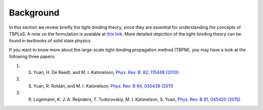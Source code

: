 .. _background:

Background
==========

In this section we review briefly the tight-binding theory, since they are essential for understanding
the concepts of TBPLaS. A note on the formulation is avaiable at
`this link <attachments/tbnote.pdf>`_. More detailed depiction of the tight-binding theory can be
found in textbooks of solid state physics.

If you want to know more about the large-scale tight-binding propagation method (TBPM), you may have a look at the following three papers:

1. S. Yuan, H. De Raedt, and M. I. Katsnelson, `Phys. Rev. B. 82, 115448 (2010) <https://journals.aps.org/prb/abstract/10.1103/PhysRevB.82.115448>`_
2. S. Yuan, R. Roldán, and M. I. Katsnelson, `Phys. Rev. B 84, 035439 (2011) <https://journals.aps.org/prb/abstract/10.1103/PhysRevB.84.035439>`_
3. R. Logemann, K. J. A. Reijnders, T. Tudorovskiy, M. I. Katsnelson, S. Yuan, `Phys. Rev. B 91, 045420 (2015) <https://journals.aps.org/prb/abstract/10.1103/PhysRevB.91.045420>`_
